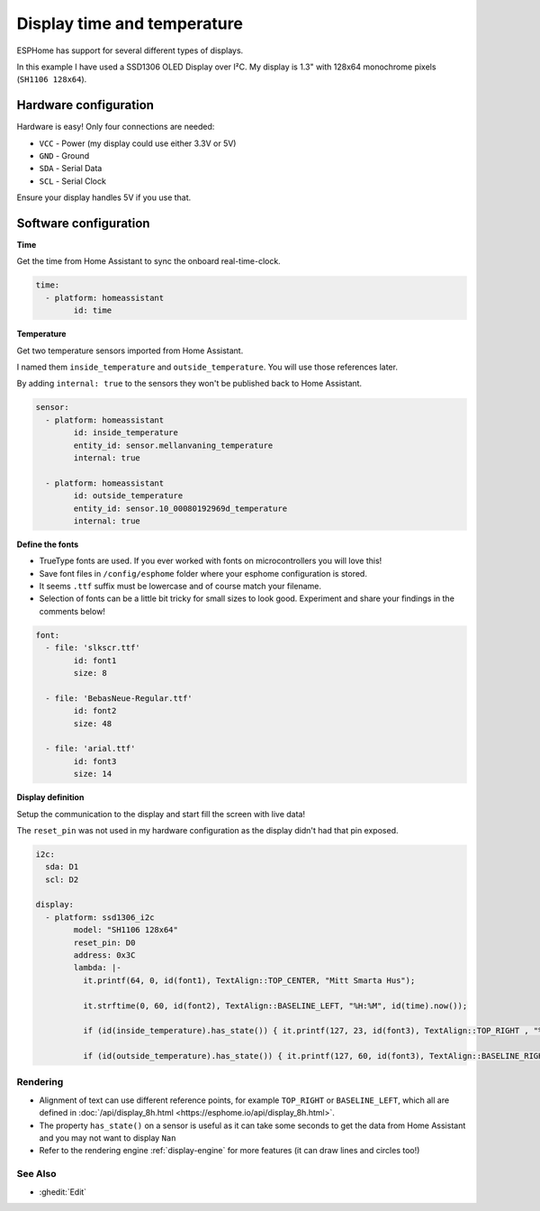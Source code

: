 ====================================
Display time and temperature
====================================

.. seo::
    :description: Instructions for setting up a display in ESPhome to show sensor values from Home Assistant
    :image: display.jpg
    :keywords: Display

.. figure:: images/display.jpg
    :align: center
    :width: 75.0%

ESPHome has support for several different types of displays. 

In this example I have used a SSD1306 OLED Display over I²C. My display is 1.3" with 128x64 monochrome pixels (``SH1106 128x64``).

**********************
Hardware configuration
**********************

Hardware is easy! Only four connections are needed:

- ``VCC`` - Power (my display could use either 3.3V or 5V)
- ``GND`` - Ground
- ``SDA`` - Serial Data
- ``SCL`` - Serial Clock

.. warning::

Ensure your display handles 5V if you use that.

**********************
Software configuration
**********************

**Time**

Get the time from Home Assistant to sync the onboard real-time-clock.

.. code-block:: yaml

	time:
	  - platform: homeassistant
		id: time

**Temperature**
		
Get two temperature sensors imported from Home Assistant. 

I named them ``inside_temperature`` and ``outside_temperature``. You will use those references later.

By adding ``internal: true`` to the sensors they won't be published back to Home Assistant.

.. code-block:: yaml

	sensor:
	  - platform: homeassistant
		id: inside_temperature
		entity_id: sensor.mellanvaning_temperature 
		internal: true

	  - platform: homeassistant
		id: outside_temperature
		entity_id: sensor.10_00080192969d_temperature
		internal: true

**Define the fonts**

- TrueType fonts are used. If you ever worked with fonts on microcontrollers you will love this!
- Save font files in ``/config/esphome`` folder where your esphome configuration is stored. 
- It seems ``.ttf`` suffix must be lowercase and of course match your filename. 
- Selection of fonts can be a little bit tricky for small sizes to look good. Experiment and share your findings in the comments below!

.. code-block:: yaml

	font:
	  - file: 'slkscr.ttf'
		id: font1
		size: 8

	  - file: 'BebasNeue-Regular.ttf'
		id: font2
		size: 48

	  - file: 'arial.ttf'
		id: font3
		size: 14
		
**Display definition**

Setup the communication to the display and start fill the screen with live data! 

The ``reset_pin`` was not used in my hardware configuration as the display didn't had that pin exposed.

.. code-block:: yaml

	i2c:
	  sda: D1
	  scl: D2

	display:
	  - platform: ssd1306_i2c
		model: "SH1106 128x64"
		reset_pin: D0
		address: 0x3C
		lambda: |-
		  it.printf(64, 0, id(font1), TextAlign::TOP_CENTER, "Mitt Smarta Hus");

		  it.strftime(0, 60, id(font2), TextAlign::BASELINE_LEFT, "%H:%M", id(time).now()); 
		  
		  if (id(inside_temperature).has_state()) { it.printf(127, 23, id(font3), TextAlign::TOP_RIGHT , "%.1f°", id(inside_temperature).state); } 
		  
		  if (id(outside_temperature).has_state()) { it.printf(127, 60, id(font3), TextAlign::BASELINE_RIGHT , "%.1f°", id(outside_temperature).state); } 

Rendering
---------

- Alignment of text can use different reference points, for example ``TOP_RIGHT`` or ``BASELINE_LEFT``, which all are defined in :doc:`/api/display_8h.html <https://esphome.io/api/display_8h.html>`.
- The property ``has_state()`` on a sensor is useful as it can take some seconds to get the data from Home Assistant and you may not want to display ``Nan``
- Refer to the rendering engine :ref:`display-engine` for more features (it can draw lines and circles too!)


See Also
--------

- :ghedit:`Edit`

.. disqus::